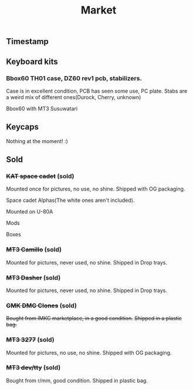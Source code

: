 #+TITLE: Market
#+AUTHOR: mrprofessor
#+EXPORT_FILE_NAME: index.html

#+HTML_HEAD: <link rel="stylesheet" type="text/css" href="https://emacs.rudra.dev/style.css" />

#+HTML_HEAD: <meta property="og:title" content="prof's sale" />
#+HTML_HEAD: <meta property="twitter:title" content="prof's sale" />
#+HTML_HEAD: <meta property="twitter:card" content="https://market.mrprofessor.dev/images/round01/timestamp.jpg" />
#+HTML_HEAD: <meta property="og:card" content="https://market.mrprofessor.dev/images/round01/timestamp.jpg" />
#+HTML_HEAD: <meta property="og:image" content="https://market.mrprofessor.dev/images/round01/timestamp.jpg" />
#+HTML_HEAD: <meta property="twitter:image" content="https://market.mrprofessor.dev/images/round01/timestamp.jpg" />

#+OPTIONS: toc:3 author:nil date:nil html-postamble:nil html-style:nil num:nil title:nil


** Table of contents                                      :TOC_3_gh:noexport:
:PROPERTIES:
:CUSTOM_ID: table-of-contents
:END:
  - [[#timestamp][Timestamp]]
  - [[#keyboard-kits][Keyboard kits]]
    - [[#bbox60-th01-case-dz60-rev1-pcb-stabilizers][Bbox60 TH01 case, DZ60 rev1 pcb, stabilizers.]]
  - [[#keycaps][Keycaps]]
  - [[#sold][Sold]]
    - [[#kat-space-cadet-sold][+KAT space cadet+ (sold)]]
    - [[#mt3-camillo-sold][+MT3 Camillo+ (sold)]]
    - [[#mt3-dasher-sold][+MT3 Dasher+ (sold)]]
    - [[#gmk-dmg-clones-sold][+GMK DMG Clones+ (sold)]]
    - [[#mt3-3277-sold][+MT3 3277+ (sold)]]
    - [[#mt3-devtty-sold][+MT3 dev/tty+ (sold)]]

** Timestamp
:PROPERTIES:
:CUSTOM_ID: timestamp
:END:

[[file:images/round01/timestamp.jpg]]


** Keyboard kits
:PROPERTIES:
:CUSTOM_ID: keyboard-kits
:END:


*** Bbox60 TH01 case, DZ60 rev1 pcb, stabilizers.
:PROPERTIES:
:CUSTOM_ID: bbox60-th01-case-dz60-rev1-pcb-stabilizers
:END:

Case is in excellent condition, PCB has seen some use, PC plate.
Stabs are a weird mix of different ones(Durock, Cherry, unknown)

Bbox60 with MT3 Susuwatari
[[file:images/round01/bbox_mt3_susuwatari.jpg]]

[[file:images/round01/bbox60.jpg]]

** Keycaps
:PROPERTIES:
:CUSTOM_ID: keycaps
:END:

Nothing at the moment! :)

** Sold
:PROPERTIES:
:CUSTOM_ID: sold
:END:

*** +KAT space cadet+ (sold)
:PROPERTIES:
:CUSTOM_ID: kat-space-cadet
:END:

Mounted once for pictures, no use, no shine.
Shipped with OG packaging.

Space cadet Alphas(The white ones aren't included).

Mounted on U-80A
[[file:images/round01/u80a_kat_space_cadet.jpg]]


[[file:images/round01/kat_space_cadet_1.jpg]]

Mods
[[file:images/round01/kat_space_cadet_2.jpg]]

Boxes
[[file:images/round01/kat_space_cadet_3.jpg]]


*** +MT3 Camillo+ (sold)
:PROPERTIES:
:CUSTOM_ID: mt3-camillo
:END:

Mounted for pictures, never used, no shine.
Shipped in Drop trays.

[[file:images/round01/mt3_camillo.jpg]]

[[file:images/round01/mt3_camillo-2.jpg]]

[[file:images/round01/mt3_camillo-3.jpg]]


*** +MT3 Dasher+ (sold)
:PROPERTIES:
:CUSTOM_ID: mt3-dasher
:END:

Mounted for pictures, never used, no shine.
Shipped in Drop trays.

[[file:images/round01/mt3_dasher.jpg]]


*** +GMK DMG Clones+ (sold)
:PROPERTIES:
:CUSTOM_ID: gmk-dmg-clones
:END:

+Bought from IMKC marketplace, in a good condition.+
+Shipped in a plastic bag.+

[[file:images/round01/gmk_dmg_clone.jpg]]

*** +MT3 3277+ (sold)
:PROPERTIES:
:CUSTOM_ID: mt3-3277
:END:

Mounted for pictures, no use, no shine.
Shipped with OG packaging.

[[file:images/round01/mt3_3277.jpg]]

[[file:images/round01/mt3_3277-4.jpg]]

[[file:images/round01/mt3_3277-2.jpg]]

[[file:images/round01/mt3_3277-3.jpg]]

*** +MT3 dev/tty+ (sold)
:PROPERTIES:
:CUSTOM_ID: mt3-dev-tty
:END:

Bought from r/mm, good condition.
Shipped in plastic bag.

[[file:images/round01/mt3_dev_tty_norbatouch.jpg]]

[[file:images/round01/mt3_dev_tty.jpg]]

